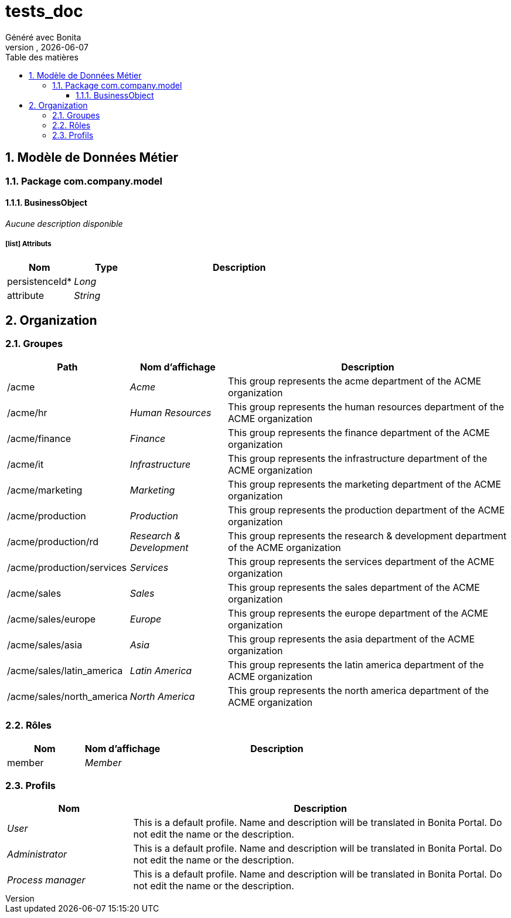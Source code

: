 = tests_doc
Généré avec Bonita
vnull, {docdate}
:toc: left
:toc-title: Table des matières
:toclevels: 3
:bonita-version: 7.11
:imagesdir: .//Users/adrien/bonita/bonita-studio-sp/subscription/bonita-documentation-generator/tests_doc/documentation/images
:icons: font
:sectnums: numbered
:sectanchors:
:hardbreaks:
:experimental:

== Modèle de Données Métier

////
Install graphviz to benefit of plantuml diagram generation.
Visit https://graphviz.org/download/ for more information.
////

=== Package com.company.model

==== BusinessObject

_Aucune description disponible_

===== icon:list[] Attributs

[grid=cols,options="header",cols="1,1e,3a",stripes=even,frame=topbot]
|===
|Nom                                           |Type  |Description
|[[BusinessObject.persistenceId]]persistenceId*|Long  |           
|[[BusinessObject.attribute]]attribute         |String|           
|===

== Organization

=== Groupes

////
Install graphviz to benefit of plantuml diagram generation.
Visit https://graphviz.org/download/ for more information.
////

[grid=cols,options="header",cols="1,1e,3a",stripes=even,frame=topbot]
|===
|Path                     |Nom d'affichage       |Description                                                                         
|/acme                    |Acme                  |This group represents the acme department of the ACME organization                  
|/acme/hr                 |Human Resources       |This group represents the human resources department of the ACME organization       
|/acme/finance            |Finance               |This group represents the finance department of the ACME organization               
|/acme/it                 |Infrastructure        |This group represents the infrastructure department of the ACME organization        
|/acme/marketing          |Marketing             |This group represents the marketing department of the ACME organization             
|/acme/production         |Production            |This group represents the production department of the ACME organization            
|/acme/production/rd      |Research & Development|This group represents the research & development department of the ACME organization
|/acme/production/services|Services              |This group represents the services department of the ACME organization              
|/acme/sales              |Sales                 |This group represents the sales department of the ACME organization                 
|/acme/sales/europe       |Europe                |This group represents the europe department of the ACME organization                
|/acme/sales/asia         |Asia                  |This group represents the asia department of the ACME organization                  
|/acme/sales/latin_america|Latin America         |This group represents the latin america department of the ACME organization         
|/acme/sales/north_america|North America         |This group represents the north america department of the ACME organization         
|===

=== Rôles

[grid=cols,options="header",cols="1,1e,3a",stripes=even,frame=topbot]
|===
|Nom   |Nom d'affichage|Description
|member|Member         |           
|===

=== Profils

[grid=cols,options="header",cols="1e,3a",stripes=even,frame=topbot]
|===
|Nom                                                     |Description                                                                                                                  
|[[_1300bb05-3afe-3c2d-af8b-543b4fb16c32]]User           |This is a default profile. Name and description will be translated in Bonita Portal. Do not edit the name or the description.
|[[_080d4ce6-9f34-37f2-a270-2edb021a60ec]]Administrator  |This is a default profile. Name and description will be translated in Bonita Portal. Do not edit the name or the description.
|[[_ec4b68ef-adbc-302e-8811-94d9a8fc9032]]Process manager|This is a default profile. Name and description will be translated in Bonita Portal. Do not edit the name or the description.
|===

